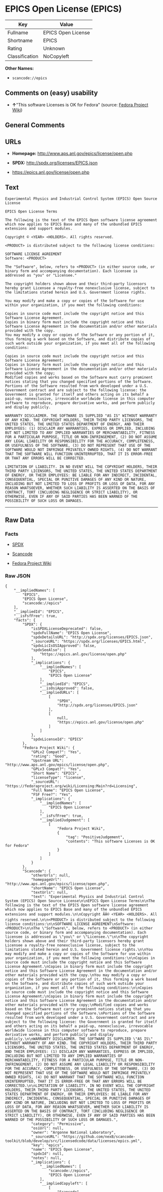 * EPICS Open License (EPICS)

| Key              | Value                |
|------------------+----------------------|
| Fullname         | EPICS Open License   |
| Shortname        | EPICS                |
| Rating           | Unknown              |
| Classification   | NoCopyleft           |

*Other Names:*

- =scancode://epics=

** Comments on (easy) usability

- *↑*"This software Licenses is OK for Fedora" (source:
  [[https://fedoraproject.org/wiki/Licensing:Main?rd=Licensing][Fedora
  Project Wiki]])

** General Comments

** URLs

- *Homepage:* http://www.aps.anl.gov/epics/license/open.php

- *SPDX:* http://spdx.org/licenses/EPICS.json

- https://epics.anl.gov/license/open.php

** Text

#+BEGIN_EXAMPLE
  Experimental Physics and Industrial Control System (EPICS) Open Source License

  EPICS Open License Terms

  The following is the text of the EPICS Open software license agreement which now applies to EPICS Base and many of the unbundled EPICS extensions and support modules.

  Copyright © <YEAR> <HOLDERS>. All rights reserved.

  <PRODUCT> is distributed subject to the following license conditions:

  SOFTWARE LICENSE AGREEMENT
  Software: <PRODUCT>

  The "Software", below, refers to <PRODUCT> (in either source code, or binary form and accompanying documentation). Each licensee is addressed as "you" or "Licensee."

  The copyright holders shown above and their third-party licensors hereby grant Licensee a royalty-free nonexclusive license, subject to the limitations stated herein and U.S. Government license rights.

  You may modify and make a copy or copies of the Software for use within your organization, if you meet the following conditions:

  Copies in source code must include the copyright notice and this Software License Agreement.
  Copies in binary form must include the copyright notice and this Software License Agreement in the documentation and/or other materials provided with the copy.
  You may modify a copy or copies of the Software or any portion of it, thus forming a work based on the Software, and distribute copies of such work outside your organization, if you meet all of the following conditions:

  Copies in source code must include the copyright notice and this Software License Agreement;
  Copies in binary form must include the copyright notice and this Software License Agreement in the documentation and/or other materials provided with the copy;
  Modified copies and works based on the Software must carry prominent notices stating that you changed specified portions of the Software.
  Portions of the Software resulted from work developed under a U.S. Government contract and are subject to the following license: the Government is granted for itself and others acting on its behalf a paid-up, nonexclusive, irrevocable worldwide license in this computer software to reproduce, prepare derivative works, and perform publicly and display publicly.

  WARRANTY DISCLAIMER. THE SOFTWARE IS SUPPLIED "AS IS" WITHOUT WARRANTY OF ANY KIND. THE COPYRIGHT HOLDERS, THEIR THIRD PARTY LICENSORS, THE UNITED STATES, THE UNITED STATES DEPARTMENT OF ENERGY, AND THEIR EMPLOYEES: (1) DISCLAIM ANY WARRANTIES, EXPRESS OR IMPLIED, INCLUDING BUT NOT LIMITED TO ANY IMPLIED WARRANTIES OF MERCHANTABILITY, FITNESS FOR A PARTICULAR PURPOSE, TITLE OR NON-INFRINGEMENT, (2) DO NOT ASSUME ANY LEGAL LIABILITY OR RESPONSIBILITY FOR THE ACCURACY, COMPLETENESS, OR USEFULNESS OF THE SOFTWARE, (3) DO NOT REPRESENT THAT USE OF THE SOFTWARE WOULD NOT INFRINGE PRIVATELY OWNED RIGHTS, (4) DO NOT WARRANT THAT THE SOFTWARE WILL FUNCTION UNINTERRUPTED, THAT IT IS ERROR-FREE OR THAT ANY ERRORS WILL BE CORRECTED.

  LIMITATION OF LIABILITY. IN NO EVENT WILL THE COPYRIGHT HOLDERS, THEIR THIRD PARTY LICENSORS, THE UNITED STATES, THE UNITED STATES DEPARTMENT OF ENERGY, OR THEIR EMPLOYEES: BE LIABLE FOR ANY INDIRECT, INCIDENTAL, CONSEQUENTIAL, SPECIAL OR PUNITIVE DAMAGES OF ANY KIND OR NATURE, INCLUDING BUT NOT LIMITED TO LOSS OF PROFITS OR LOSS OF DATA, FOR ANY REASON WHATSOEVER, WHETHER SUCH LIABILITY IS ASSERTED ON THE BASIS OF CONTRACT, TORT (INCLUDING NEGLIGENCE OR STRICT LIABILITY), OR OTHERWISE, EVEN IF ANY OF SAID PARTIES HAS BEEN WARNED OF THE POSSIBILITY OF SUCH LOSS OR DAMAGES.
#+END_EXAMPLE

--------------

** Raw Data

*** Facts

- [[https://spdx.org/licenses/EPICS.html][SPDX]]

- [[https://github.com/nexB/scancode-toolkit/blob/develop/src/licensedcode/data/licenses/epics.yml][Scancode]]

- [[https://fedoraproject.org/wiki/Licensing:Main?rd=Licensing][Fedora
  Project Wiki]]

*** Raw JSON

#+BEGIN_EXAMPLE
  {
      "__impliedNames": [
          "EPICS",
          "EPICS Open License",
          "scancode://epics"
      ],
      "__impliedId": "EPICS",
      "__isFsfFree": true,
      "facts": {
          "SPDX": {
              "isSPDXLicenseDeprecated": false,
              "spdxFullName": "EPICS Open License",
              "spdxDetailsURL": "http://spdx.org/licenses/EPICS.json",
              "_sourceURL": "https://spdx.org/licenses/EPICS.html",
              "spdxLicIsOSIApproved": false,
              "spdxSeeAlso": [
                  "https://epics.anl.gov/license/open.php"
              ],
              "_implications": {
                  "__impliedNames": [
                      "EPICS",
                      "EPICS Open License"
                  ],
                  "__impliedId": "EPICS",
                  "__isOsiApproved": false,
                  "__impliedURLs": [
                      [
                          "SPDX",
                          "http://spdx.org/licenses/EPICS.json"
                      ],
                      [
                          null,
                          "https://epics.anl.gov/license/open.php"
                      ]
                  ]
              },
              "spdxLicenseId": "EPICS"
          },
          "Fedora Project Wiki": {
              "GPLv2 Compat?": "Yes",
              "rating": "Good",
              "Upstream URL": "http://www.aps.anl.gov/epics/license/open.php",
              "GPLv3 Compat?": "Yes",
              "Short Name": "EPICS",
              "licenseType": "license",
              "_sourceURL": "https://fedoraproject.org/wiki/Licensing:Main?rd=Licensing",
              "Full Name": "EPICS Open License",
              "FSF Free?": "Yes",
              "_implications": {
                  "__impliedNames": [
                      "EPICS Open License"
                  ],
                  "__isFsfFree": true,
                  "__impliedJudgement": [
                      [
                          "Fedora Project Wiki",
                          {
                              "tag": "PositiveJudgement",
                              "contents": "This software Licenses is OK for Fedora"
                          }
                      ]
                  ]
              }
          },
          "Scancode": {
              "otherUrls": null,
              "homepageUrl": "http://www.aps.anl.gov/epics/license/open.php",
              "shortName": "EPICS Open License",
              "textUrls": null,
              "text": "Experimental Physics and Industrial Control System (EPICS) Open Source License\n\nEPICS Open License Terms\n\nThe following is the text of the EPICS Open software license agreement which now applies to EPICS Base and many of the unbundled EPICS extensions and support modules.\n\nCopyright ÃÂ© <YEAR> <HOLDERS>. All rights reserved.\n\n<PRODUCT> is distributed subject to the following license conditions:\n\nSOFTWARE LICENSE AGREEMENT\nSoftware: <PRODUCT>\n\nThe \"Software\", below, refers to <PRODUCT> (in either source code, or binary form and accompanying documentation). Each licensee is addressed as \"you\" or \"Licensee.\"\n\nThe copyright holders shown above and their third-party licensors hereby grant Licensee a royalty-free nonexclusive license, subject to the limitations stated herein and U.S. Government license rights.\n\nYou may modify and make a copy or copies of the Software for use within your organization, if you meet the following conditions:\n\nCopies in source code must include the copyright notice and this Software License Agreement.\nCopies in binary form must include the copyright notice and this Software License Agreement in the documentation and/or other materials provided with the copy.\nYou may modify a copy or copies of the Software or any portion of it, thus forming a work based on the Software, and distribute copies of such work outside your organization, if you meet all of the following conditions:\n\nCopies in source code must include the copyright notice and this Software License Agreement;\nCopies in binary form must include the copyright notice and this Software License Agreement in the documentation and/or other materials provided with the copy;\nModified copies and works based on the Software must carry prominent notices stating that you changed specified portions of the Software.\nPortions of the Software resulted from work developed under a U.S. Government contract and are subject to the following license: the Government is granted for itself and others acting on its behalf a paid-up, nonexclusive, irrevocable worldwide license in this computer software to reproduce, prepare derivative works, and perform publicly and display publicly.\n\nWARRANTY DISCLAIMER. THE SOFTWARE IS SUPPLIED \"AS IS\" WITHOUT WARRANTY OF ANY KIND. THE COPYRIGHT HOLDERS, THEIR THIRD PARTY LICENSORS, THE UNITED STATES, THE UNITED STATES DEPARTMENT OF ENERGY, AND THEIR EMPLOYEES: (1) DISCLAIM ANY WARRANTIES, EXPRESS OR IMPLIED, INCLUDING BUT NOT LIMITED TO ANY IMPLIED WARRANTIES OF MERCHANTABILITY, FITNESS FOR A PARTICULAR PURPOSE, TITLE OR NON-INFRINGEMENT, (2) DO NOT ASSUME ANY LEGAL LIABILITY OR RESPONSIBILITY FOR THE ACCURACY, COMPLETENESS, OR USEFULNESS OF THE SOFTWARE, (3) DO NOT REPRESENT THAT USE OF THE SOFTWARE WOULD NOT INFRINGE PRIVATELY OWNED RIGHTS, (4) DO NOT WARRANT THAT THE SOFTWARE WILL FUNCTION UNINTERRUPTED, THAT IT IS ERROR-FREE OR THAT ANY ERRORS WILL BE CORRECTED.\n\nLIMITATION OF LIABILITY. IN NO EVENT WILL THE COPYRIGHT HOLDERS, THEIR THIRD PARTY LICENSORS, THE UNITED STATES, THE UNITED STATES DEPARTMENT OF ENERGY, OR THEIR EMPLOYEES: BE LIABLE FOR ANY INDIRECT, INCIDENTAL, CONSEQUENTIAL, SPECIAL OR PUNITIVE DAMAGES OF ANY KIND OR NATURE, INCLUDING BUT NOT LIMITED TO LOSS OF PROFITS OR LOSS OF DATA, FOR ANY REASON WHATSOEVER, WHETHER SUCH LIABILITY IS ASSERTED ON THE BASIS OF CONTRACT, TORT (INCLUDING NEGLIGENCE OR STRICT LIABILITY), OR OTHERWISE, EVEN IF ANY OF SAID PARTIES HAS BEEN WARNED OF THE POSSIBILITY OF SUCH LOSS OR DAMAGES.",
              "category": "Permissive",
              "osiUrl": null,
              "owner": "Argonne National Laboratory",
              "_sourceURL": "https://github.com/nexB/scancode-toolkit/blob/develop/src/licensedcode/data/licenses/epics.yml",
              "key": "epics",
              "name": "EPICS Open License",
              "spdxId": null,
              "notes": null,
              "_implications": {
                  "__impliedNames": [
                      "scancode://epics",
                      "EPICS Open License"
                  ],
                  "__impliedCopyleft": [
                      [
                          "Scancode",
                          "NoCopyleft"
                      ]
                  ],
                  "__calculatedCopyleft": "NoCopyleft",
                  "__impliedText": "Experimental Physics and Industrial Control System (EPICS) Open Source License\n\nEPICS Open License Terms\n\nThe following is the text of the EPICS Open software license agreement which now applies to EPICS Base and many of the unbundled EPICS extensions and support modules.\n\nCopyright Â© <YEAR> <HOLDERS>. All rights reserved.\n\n<PRODUCT> is distributed subject to the following license conditions:\n\nSOFTWARE LICENSE AGREEMENT\nSoftware: <PRODUCT>\n\nThe \"Software\", below, refers to <PRODUCT> (in either source code, or binary form and accompanying documentation). Each licensee is addressed as \"you\" or \"Licensee.\"\n\nThe copyright holders shown above and their third-party licensors hereby grant Licensee a royalty-free nonexclusive license, subject to the limitations stated herein and U.S. Government license rights.\n\nYou may modify and make a copy or copies of the Software for use within your organization, if you meet the following conditions:\n\nCopies in source code must include the copyright notice and this Software License Agreement.\nCopies in binary form must include the copyright notice and this Software License Agreement in the documentation and/or other materials provided with the copy.\nYou may modify a copy or copies of the Software or any portion of it, thus forming a work based on the Software, and distribute copies of such work outside your organization, if you meet all of the following conditions:\n\nCopies in source code must include the copyright notice and this Software License Agreement;\nCopies in binary form must include the copyright notice and this Software License Agreement in the documentation and/or other materials provided with the copy;\nModified copies and works based on the Software must carry prominent notices stating that you changed specified portions of the Software.\nPortions of the Software resulted from work developed under a U.S. Government contract and are subject to the following license: the Government is granted for itself and others acting on its behalf a paid-up, nonexclusive, irrevocable worldwide license in this computer software to reproduce, prepare derivative works, and perform publicly and display publicly.\n\nWARRANTY DISCLAIMER. THE SOFTWARE IS SUPPLIED \"AS IS\" WITHOUT WARRANTY OF ANY KIND. THE COPYRIGHT HOLDERS, THEIR THIRD PARTY LICENSORS, THE UNITED STATES, THE UNITED STATES DEPARTMENT OF ENERGY, AND THEIR EMPLOYEES: (1) DISCLAIM ANY WARRANTIES, EXPRESS OR IMPLIED, INCLUDING BUT NOT LIMITED TO ANY IMPLIED WARRANTIES OF MERCHANTABILITY, FITNESS FOR A PARTICULAR PURPOSE, TITLE OR NON-INFRINGEMENT, (2) DO NOT ASSUME ANY LEGAL LIABILITY OR RESPONSIBILITY FOR THE ACCURACY, COMPLETENESS, OR USEFULNESS OF THE SOFTWARE, (3) DO NOT REPRESENT THAT USE OF THE SOFTWARE WOULD NOT INFRINGE PRIVATELY OWNED RIGHTS, (4) DO NOT WARRANT THAT THE SOFTWARE WILL FUNCTION UNINTERRUPTED, THAT IT IS ERROR-FREE OR THAT ANY ERRORS WILL BE CORRECTED.\n\nLIMITATION OF LIABILITY. IN NO EVENT WILL THE COPYRIGHT HOLDERS, THEIR THIRD PARTY LICENSORS, THE UNITED STATES, THE UNITED STATES DEPARTMENT OF ENERGY, OR THEIR EMPLOYEES: BE LIABLE FOR ANY INDIRECT, INCIDENTAL, CONSEQUENTIAL, SPECIAL OR PUNITIVE DAMAGES OF ANY KIND OR NATURE, INCLUDING BUT NOT LIMITED TO LOSS OF PROFITS OR LOSS OF DATA, FOR ANY REASON WHATSOEVER, WHETHER SUCH LIABILITY IS ASSERTED ON THE BASIS OF CONTRACT, TORT (INCLUDING NEGLIGENCE OR STRICT LIABILITY), OR OTHERWISE, EVEN IF ANY OF SAID PARTIES HAS BEEN WARNED OF THE POSSIBILITY OF SUCH LOSS OR DAMAGES.",
                  "__impliedURLs": [
                      [
                          "Homepage",
                          "http://www.aps.anl.gov/epics/license/open.php"
                      ]
                  ]
              }
          }
      },
      "__impliedJudgement": [
          [
              "Fedora Project Wiki",
              {
                  "tag": "PositiveJudgement",
                  "contents": "This software Licenses is OK for Fedora"
              }
          ]
      ],
      "__impliedCopyleft": [
          [
              "Scancode",
              "NoCopyleft"
          ]
      ],
      "__calculatedCopyleft": "NoCopyleft",
      "__isOsiApproved": false,
      "__impliedText": "Experimental Physics and Industrial Control System (EPICS) Open Source License\n\nEPICS Open License Terms\n\nThe following is the text of the EPICS Open software license agreement which now applies to EPICS Base and many of the unbundled EPICS extensions and support modules.\n\nCopyright Â© <YEAR> <HOLDERS>. All rights reserved.\n\n<PRODUCT> is distributed subject to the following license conditions:\n\nSOFTWARE LICENSE AGREEMENT\nSoftware: <PRODUCT>\n\nThe \"Software\", below, refers to <PRODUCT> (in either source code, or binary form and accompanying documentation). Each licensee is addressed as \"you\" or \"Licensee.\"\n\nThe copyright holders shown above and their third-party licensors hereby grant Licensee a royalty-free nonexclusive license, subject to the limitations stated herein and U.S. Government license rights.\n\nYou may modify and make a copy or copies of the Software for use within your organization, if you meet the following conditions:\n\nCopies in source code must include the copyright notice and this Software License Agreement.\nCopies in binary form must include the copyright notice and this Software License Agreement in the documentation and/or other materials provided with the copy.\nYou may modify a copy or copies of the Software or any portion of it, thus forming a work based on the Software, and distribute copies of such work outside your organization, if you meet all of the following conditions:\n\nCopies in source code must include the copyright notice and this Software License Agreement;\nCopies in binary form must include the copyright notice and this Software License Agreement in the documentation and/or other materials provided with the copy;\nModified copies and works based on the Software must carry prominent notices stating that you changed specified portions of the Software.\nPortions of the Software resulted from work developed under a U.S. Government contract and are subject to the following license: the Government is granted for itself and others acting on its behalf a paid-up, nonexclusive, irrevocable worldwide license in this computer software to reproduce, prepare derivative works, and perform publicly and display publicly.\n\nWARRANTY DISCLAIMER. THE SOFTWARE IS SUPPLIED \"AS IS\" WITHOUT WARRANTY OF ANY KIND. THE COPYRIGHT HOLDERS, THEIR THIRD PARTY LICENSORS, THE UNITED STATES, THE UNITED STATES DEPARTMENT OF ENERGY, AND THEIR EMPLOYEES: (1) DISCLAIM ANY WARRANTIES, EXPRESS OR IMPLIED, INCLUDING BUT NOT LIMITED TO ANY IMPLIED WARRANTIES OF MERCHANTABILITY, FITNESS FOR A PARTICULAR PURPOSE, TITLE OR NON-INFRINGEMENT, (2) DO NOT ASSUME ANY LEGAL LIABILITY OR RESPONSIBILITY FOR THE ACCURACY, COMPLETENESS, OR USEFULNESS OF THE SOFTWARE, (3) DO NOT REPRESENT THAT USE OF THE SOFTWARE WOULD NOT INFRINGE PRIVATELY OWNED RIGHTS, (4) DO NOT WARRANT THAT THE SOFTWARE WILL FUNCTION UNINTERRUPTED, THAT IT IS ERROR-FREE OR THAT ANY ERRORS WILL BE CORRECTED.\n\nLIMITATION OF LIABILITY. IN NO EVENT WILL THE COPYRIGHT HOLDERS, THEIR THIRD PARTY LICENSORS, THE UNITED STATES, THE UNITED STATES DEPARTMENT OF ENERGY, OR THEIR EMPLOYEES: BE LIABLE FOR ANY INDIRECT, INCIDENTAL, CONSEQUENTIAL, SPECIAL OR PUNITIVE DAMAGES OF ANY KIND OR NATURE, INCLUDING BUT NOT LIMITED TO LOSS OF PROFITS OR LOSS OF DATA, FOR ANY REASON WHATSOEVER, WHETHER SUCH LIABILITY IS ASSERTED ON THE BASIS OF CONTRACT, TORT (INCLUDING NEGLIGENCE OR STRICT LIABILITY), OR OTHERWISE, EVEN IF ANY OF SAID PARTIES HAS BEEN WARNED OF THE POSSIBILITY OF SUCH LOSS OR DAMAGES.",
      "__impliedURLs": [
          [
              "SPDX",
              "http://spdx.org/licenses/EPICS.json"
          ],
          [
              null,
              "https://epics.anl.gov/license/open.php"
          ],
          [
              "Homepage",
              "http://www.aps.anl.gov/epics/license/open.php"
          ]
      ]
  }
#+END_EXAMPLE

--------------

** Dot Cluster Graph

[[../dot/EPICS.svg]]